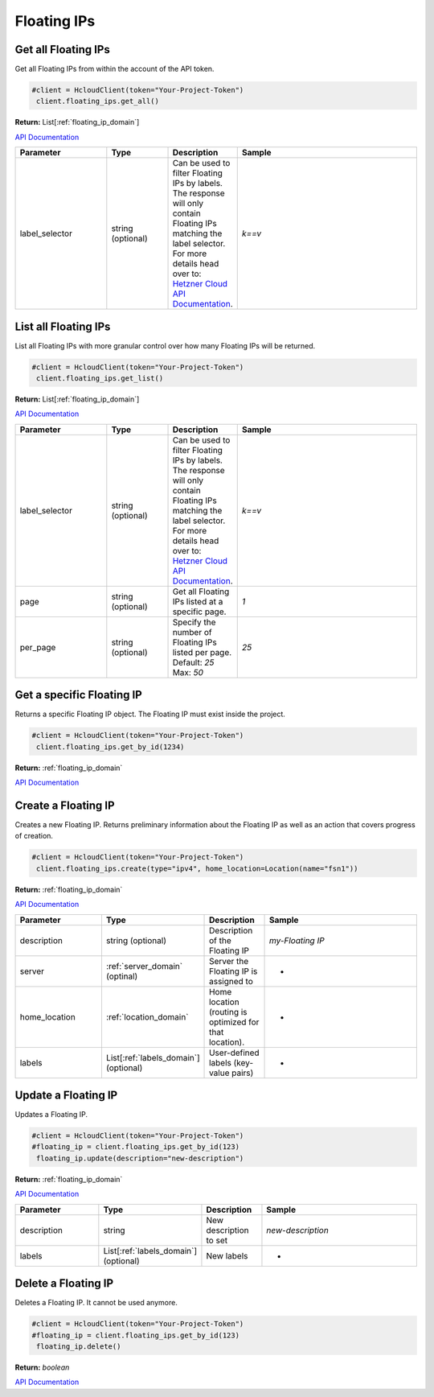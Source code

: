 Floating IPs
======================


Get all Floating IPs
---------------------

Get all Floating IPs from within the account of the API token.

.. code-block:: python

  #client = HcloudClient(token="Your-Project-Token")
   client.floating_ips.get_all()

**Return:** List[:ref:`floating_ip_domain`]

`API Documentation <https://docs.hetzner.cloud/#floating-ips-get-all-floating-ips>`_

.. list-table::
   :widths: 15 10 10 30
   :header-rows: 1

   * - Parameter
     - Type
     - Description
     - Sample
   * - label_selector
     - string (optional)
     - Can be used to filter Floating IPs by labels. The response will only contain Floating IPs matching the label selector. For more details head over to: `Hetzner Cloud API Documentation <https://docs.hetzner.cloud/#overview-label-selector>`_.
     - `k==v`

List all Floating IPs
----------------------

List all Floating IPs with more granular control over how many Floating IPs will be returned.

.. code-block:: python

  #client = HcloudClient(token="Your-Project-Token")
   client.floating_ips.get_list()

**Return:** List[:ref:`floating_ip_domain`]

`API Documentation <https://docs.hetzner.cloud/#floating-ips-get-all-floating-ips>`_

.. list-table::
   :widths: 15 10 10 30
   :header-rows: 1

   * - Parameter
     - Type
     - Description
     - Sample
   * - label_selector
     - string (optional)
     - Can be used to filter Floating IPs by labels. The response will only contain Floating IPs matching the label selector. For more details head over to: `Hetzner Cloud API Documentation <https://docs.hetzner.cloud/#overview-label-selector>`_.
     - `k==v`
   * - page
     - string (optional)
     - Get all Floating IPs listed at a specific page.
     - `1`
   * - per_page
     - string (optional)
     - Specify the number of Floating IPs listed per page. Default: `25` Max: `50`
     - `25`

Get a specific Floating IP
---------------------------

Returns a specific Floating IP object. The Floating IP must exist inside the project.

.. code-block:: python

  #client = HcloudClient(token="Your-Project-Token")
   client.floating_ips.get_by_id(1234)

**Return:** :ref:`floating_ip_domain`

`API Documentation <https://docs.hetzner.cloud/#floating-ips-get-a-specific-floating-ip>`_

Create a Floating IP
---------------------

Creates a new Floating IP. Returns preliminary information about the Floating IP as well as an action that covers progress of creation.

.. code-block:: python

  #client = HcloudClient(token="Your-Project-Token")
   client.floating_ips.create(type="ipv4", home_location=Location(name="fsn1"))

**Return:** :ref:`floating_ip_domain`

`API Documentation <https://docs.hetzner.cloud/#floating-ips-create-a-floating-ip>`_

.. list-table::
   :widths: 15 10 10 30
   :header-rows: 1

   * - Parameter
     - Type
     - Description
     - Sample
   * - description
     - string (optional)
     - Description of the Floating IP
     - `my-Floating IP`
   * - server
     - :ref:`server_domain` (optinal)
     - Server the Floating IP is assigned to
     - -
   * - home_location
     - :ref:`location_domain`
     - Home location (routing is optimized for that location).
     - -
   * - labels
     - List[:ref:`labels_domain`] (optional)
     - User-defined labels (key-value pairs)
     - -

Update a Floating IP
---------------------

Updates a Floating IP.

.. code-block:: python

  #client = HcloudClient(token="Your-Project-Token")
  #floating_ip = client.floating_ips.get_by_id(123)
   floating_ip.update(description="new-description")

**Return:** :ref:`floating_ip_domain`

`API Documentation <https://docs.hetzner.cloud/#floating-ips-update-a-floating-ip>`_

.. list-table::
   :widths: 15 10 10 30
   :header-rows: 1

   * - Parameter
     - Type
     - Description
     - Sample
   * - description
     - string
     - New description to set
     - `new-description`
   * - labels
     - List[:ref:`labels_domain`] (optional)
     - New labels
     - -

Delete a Floating IP
---------------------

Deletes a Floating IP. It cannot be used anymore.

.. code-block:: python

  #client = HcloudClient(token="Your-Project-Token")
  #floating_ip = client.floating_ips.get_by_id(123)
   floating_ip.delete()

**Return:** `boolean`

`API Documentation <https://docs.hetzner.cloud/#floating-ips-delete-a-floating-ip>`_
